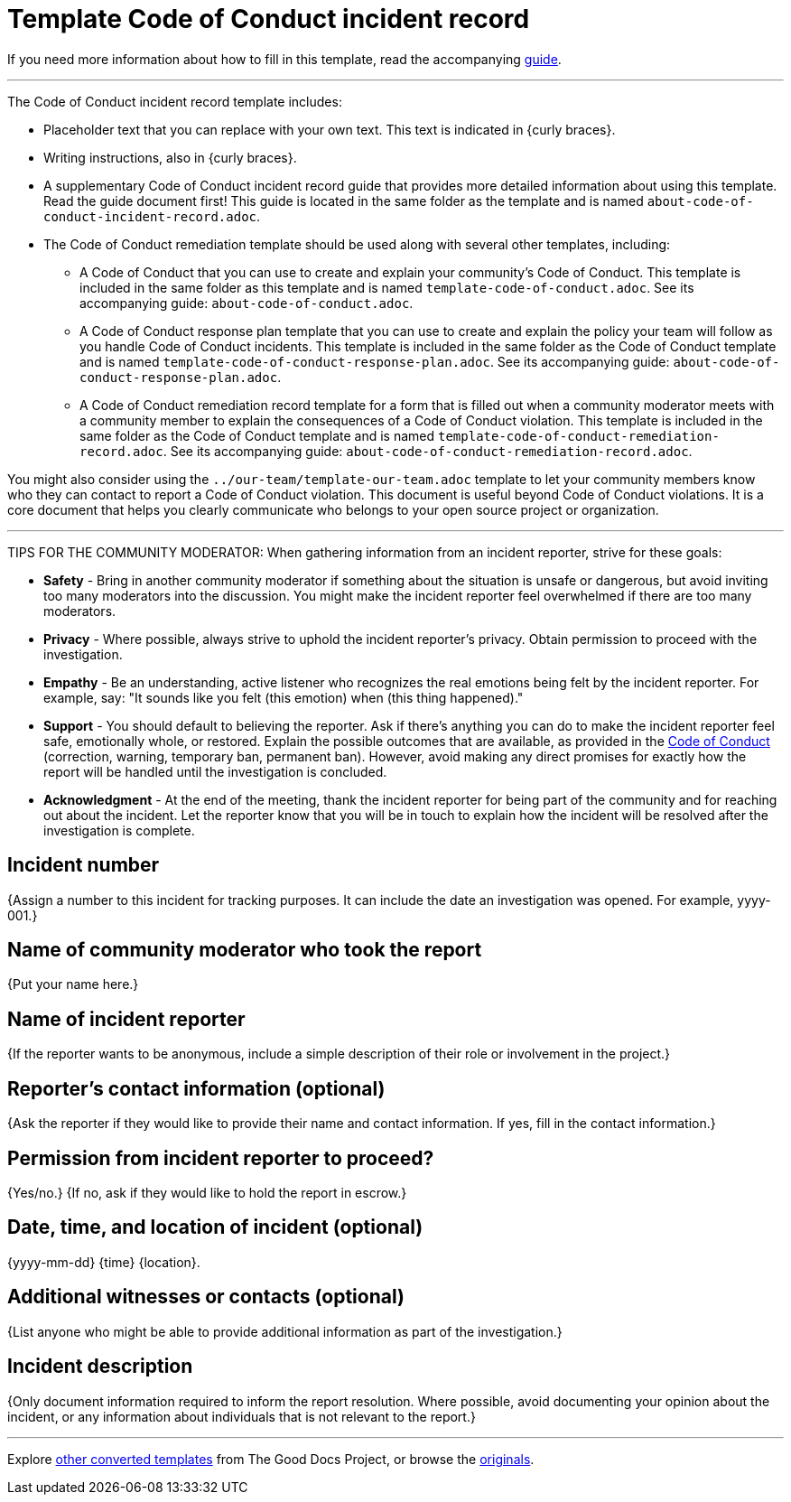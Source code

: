 = Template Code of Conduct incident record

****
If you need more information about how to fill in this template, read the accompanying xref:./guide-code-of-conduct-incident-record.adoc[guide].
****

'''''

The Code of Conduct incident record template includes:

* Placeholder text that you can replace with your own text. This text is indicated in {curly braces}.
* Writing instructions, also in {curly braces}.
* A supplementary Code of Conduct incident record guide that provides more detailed information about using this template. Read the guide document first! This guide is located in the same folder as the template and is named `about-code-of-conduct-incident-record.adoc`.
* The Code of Conduct remediation template should be used along with several other templates, including:
** A Code of Conduct that you can use to create and explain your community's Code of Conduct. This template is included in the same folder as this template and is named `template-code-of-conduct.adoc`. See its accompanying guide: `about-code-of-conduct.adoc`.
** A Code of Conduct response plan template that you can use to create and explain the policy your team will follow as you handle Code of Conduct incidents. This template is included in the same folder as the Code of Conduct template and is named `template-code-of-conduct-response-plan.adoc`. See its accompanying guide: `about-code-of-conduct-response-plan.adoc`.
** A Code of Conduct remediation record template for a form that is filled out when a community moderator meets with a community member to explain the consequences of a Code of Conduct violation. This template is included in the same folder as the Code of Conduct template and is named `template-code-of-conduct-remediation-record.adoc`. See its accompanying guide: `about-code-of-conduct-remediation-record.adoc`.

You might also consider using the `../our-team/template-our-team.adoc` template to let your community members know who they can contact to report a Code of Conduct violation. This document is useful beyond Code of Conduct violations. It is a core document that helps you clearly communicate who belongs to your open source project or organization.

'''''

TIPS FOR THE COMMUNITY MODERATOR:
When gathering information from an incident reporter, strive for these goals:

* *Safety* - Bring in another community moderator if something about the situation is unsafe or dangerous, but avoid inviting too many moderators into the discussion. You might make the incident reporter feel overwhelmed if there are too many moderators.
* *Privacy* - Where possible, always strive to uphold the incident reporter's privacy. Obtain permission to proceed with the investigation.
* *Empathy* - Be an understanding, active listener who recognizes the real emotions being felt by the incident reporter. For example, say: "It sounds like you felt (this emotion) when (this thing happened)."
* *Support* - You should default to believing the reporter. Ask if there's anything you can do to make the incident reporter feel safe, emotionally whole, or restored. Explain the possible outcomes that are available, as provided in the xref:./CODE_OF_CONDUCT.adoc[Code of Conduct] (correction, warning, temporary ban, permanent ban). However, avoid making any direct promises for exactly how the report will be handled until the investigation is concluded.
* *Acknowledgment* - At the end of the meeting, thank the incident reporter for being part of the community and for reaching out about the incident. Let the reporter know that you will be in touch to explain how the incident will be resolved after the investigation is complete.

== Incident number

{Assign a number to this incident for tracking purposes.
It can include the date an investigation was opened.
For example, yyyy-001.}

== Name of community moderator who took the report

{Put your name here.}

== Name of incident reporter

{If the reporter wants to be anonymous, include a simple description of their role or involvement in the project.}

== Reporter's contact information (optional)

{Ask the reporter if they would like to provide their name and contact information.
If yes, fill in the contact information.}

== Permission from incident reporter to proceed?

{Yes/no.} {If no, ask if they would like to hold the report in escrow.}

== Date, time, and location of incident (optional)

{yyyy-mm-dd} {time} {location}.

== Additional witnesses or contacts (optional)

{List anyone who might be able to provide additional information as part of the investigation.}

== Incident description

{Only document information required to inform the report resolution.
Where possible, avoid documenting your opinion about the incident, or any information about individuals that is not relevant to the report.}

'''''

****
Explore https://github.com/anaxite/tgdp-asciidoc-templates[other converted templates] from The Good Docs Project, or browse the https://thegooddocsproject.dev/[originals].
****
